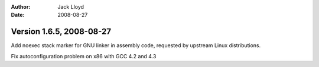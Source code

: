 
:Author: Jack Lloyd
:Date: 2008-08-27

Version 1.6.5, 2008-08-27
----------------------------------------

Add noexec stack marker for GNU linker in assembly code, requested by
upstream Linux distributions.

Fix autoconfiguration problem on x86 with GCC 4.2 and 4.3

